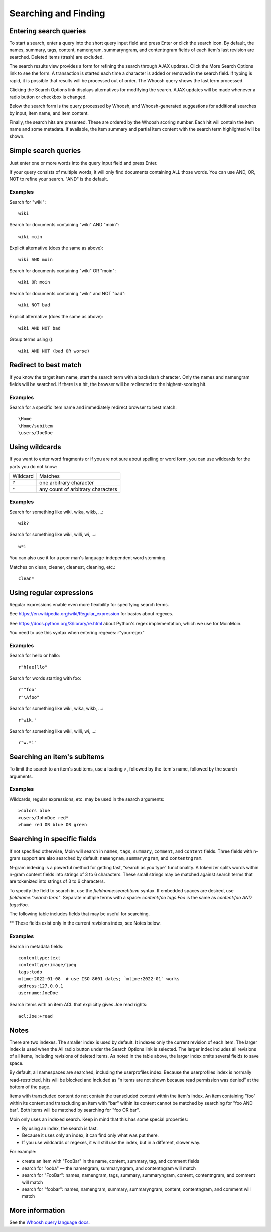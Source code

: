 =====================
Searching and Finding
=====================

Entering search queries
=======================

To start a search, enter a query into the short query input field and press
Enter or click the search icon. By default, the names, summary, tags, content, namengram,
summaryngram, and contentngram fields of each item's last revision are searched.
Deleted items (trash) are excluded.

The search results view provides a form for refining the search through
AJAX updates. Click the More Search Options link to see the form.
A transaction is started each time a character is added or removed
in the search field. If typing is rapid, it is possible that results will be
processed out of order. The Whoosh query shows the last term processed.

Clicking the Search Options link displays alternatives for modifying the search.
AJAX updates will be made whenever a radio button or checkbox is changed.

Below the search form is the query processed by Whoosh, and Whoosh-generated
suggestions for additional searches by input, item name, and item content.

Finally, the search hits are presented. These are ordered by
the Whoosh scoring number. Each hit will contain the item name and some
metadata. If available, the item summary and partial item content with the
search term highlighted will be shown.

Simple search queries
=====================
Just enter one or more words into the query input field and press Enter.

If your query consists of multiple words, it will only find documents containing ALL those
words. You can use AND, OR, NOT to refine your search. "AND" is the default.

Examples
--------
Search for "wiki"::

  wiki

Search for documents containing "wiki" AND "moin"::

  wiki moin

Explicit alternative (does the same as above)::

  wiki AND moin

Search for documents containing "wiki" OR "moin"::

  wiki OR moin

Search for documents containing "wiki" and NOT "bad"::

  wiki NOT bad

Explicit alternative (does the same as above)::

  wiki AND NOT bad

Group terms using ()::

  wiki AND NOT (bad OR worse)

Redirect to best match
======================

If you know the target item name, start the search term with a backslash character.
Only the names and namengram fields will be searched. If there is a hit, the browser will be
redirected to the highest-scoring hit.

Examples
--------
Search for a specific item name and immediately redirect browser to best match::

  \Home
  \Home/subitem
  \users/JoeDoe

Using wildcards
===============

If you want to enter word fragments or if you are not sure about spelling or
word form, you can use wildcards for the parts you do not know:

+----------------+-----------------------------------+
| Wildcard       | Matches                           |
+----------------+-----------------------------------+
| ``?``          | one arbitrary character           |
+----------------+-----------------------------------+
| ``*``          | any count of arbitrary characters |
+----------------+-----------------------------------+

Examples
--------
Search for something like wiki, wika, wikb, ...::

  wik?

Search for something like wiki, willi, wi, ...::

  w*i

You can also use it for a poor man's language-independent word stemming.

Matches on clean, cleaner, cleanest, cleaning, etc.::

  clean*

Using regular expressions
=========================

Regular expressions enable even more flexibility for specifying search terms.

See https://en.wikipedia.org/wiki/Regular_expression for basics about regexes.

See https://docs.python.org/3/library/re.html about Python's regex implementation,
which we use for MoinMoin.

You need to use this syntax when entering regexes: r"yourregex"

Examples
--------
Search for hello or hallo::

  r"h[ae]llo"

Search for words starting with foo::

  r"^foo"
  r"\Afoo"

Search for something like wiki, wika, wikb, ...::

  r"wik."

Search for something like wiki, willi, wi, ...::

  r"w.*i"


Searching an item's subitems
============================
To limit the search to an item's subitems, use a leading `>`, followed by the
item's name, followed by the search arguments.

Examples
--------
Wildcards, regular expressions, etc. may be used in the search arguments::

  >colors blue
  >users/JohnDoe red*
  >home red OR blue OR green

Searching in specific fields
============================

If not specified otherwise, Moin will search in ``names``,
``tags``, ``summary``, ``comment``, and ``content`` fields. Three fields with
n-gram support are also searched by default: ``namengram``, ``summaryngram``,
and ``contentngram``.

N-gram indexing is a powerful method for getting fast, “search as you type” functionality.
A tokenizer splits words within n-gram content fields into strings of 3 to 6 characters.
These small strings may be matched against search terms that are tokenized into strings
of 3 to 6 characters.

To specify the field to search in, use the `fieldname:searchterm` syntax.
If embedded spaces are desired, use `fieldname:"search term"`. Separate
multiple terms with a space: `content:foo tags:Foo` is the same as
`content:foo AND tags:Foo`.

The following table includes fields that may be useful for searching.

+-------------------------+-------------------------------------------------------+
| Field name              | Field value                                           |
+-------------------------+-------------------------------------------------------+
| ``acl`` **              | access control list (see below)                       |
+-------------------------+-------------------------------------------------------+
| ``address``             | submitter IP address, e.g. 127.0.0.1                  |
+-------------------------+-------------------------------------------------------+
| ``comment``             | editor comment on save, rename, etc.                  |
+-------------------------+-------------------------------------------------------+
| ``content``             | document contents, e.g. This is some example content. |
+-------------------------+-------------------------------------------------------+
| ``contentngram`` **     | document contents, tokenized by 3 to 6 characters.    |
+-------------------------+-------------------------------------------------------+
| ``contenttype``         | document type: text, image, audio, MoinWiki, JPG, ... |
+-------------------------+-------------------------------------------------------+
| ``itemlinks`` **        | link targets of the document, e.g. OtherItem          |
+-------------------------+-------------------------------------------------------+
| ``itemtransclusions`` **| transclusion targets of the document, e.g. OtherItem  |
+-------------------------+-------------------------------------------------------+
| ``language``            | (main) language of the document contents, e.g. en     |
+-------------------------+-------------------------------------------------------+
| ``mtime``               | document modification (submission) date, e.g. 2011-08-07 |
+-------------------------+-------------------------------------------------------+
| ``namengram`` **        | document names, tokenized by 3 to 6 characters.       |
+-------------------------+-------------------------------------------------------+
| ``names``               | document names, e.g. Home, MyWikiPage                 |
+-------------------------+-------------------------------------------------------+
| ``namespace``           | namespace:"" for default or namespace:users           |
+-------------------------+-------------------------------------------------------+
| ``name_exact``          | same as ``names``, but is not tokenized                |
+-------------------------+-------------------------------------------------------+
| ``name_old``            | name_old:* for all renamed items                      |
+-------------------------+-------------------------------------------------------+
| ``summary``             | summary text, if provided by author                   |
+-------------------------+-------------------------------------------------------+
| ``summaryngram`` **     | summary text, tokenized by 3 to 6 characters.         |
+-------------------------+-------------------------------------------------------+
| ``tags``                | tags of the document, e.g. important, hard, TODO      |
+-------------------------+-------------------------------------------------------+
| ``username``            | submitter username, e.g. JoeDoe                       |
+-------------------------+-------------------------------------------------------+

** These fields exist only in the current revisions index, see Notes below.

Examples
--------
Search in metadata fields::

  contenttype:text
  contenttype:image/jpeg
  tags:todo
  mtime:2022-01-08  # use ISO 8601 dates; `mtime:2022-01` works
  address:127.0.0.1
  username:JoeDoe

Search items with an item ACL that explicitly gives Joe read rights::

  acl:Joe:+read

Notes
=====

There are two indexes. The smaller index is used by default. It indexes only the
current revision of each item. The larger index is used when the All radio
button under the Search Options link is selected. The larger index includes all
revisions of all items, including revisions of deleted items. As noted in the table
above, the larger index omits several fields to save space.

By default, all namespaces are searched, including the userprofiles index. Because
the userprofiles index is normally read-restricted, hits will be blocked and included
as “n items are not shown because read permission was denied” at the bottom of the page.

Items with transcluded content do not contain the transcluded content within the
item's index. An item containing "foo" within its content and transcluding an item with
"bar" within its content cannot be matched by searching for "foo AND bar". Both items
will be matched by searching for "foo OR bar".

Moin only uses an indexed search. Keep in mind that this has some special properties:

* By using an index, the search is fast.
* Because it uses only an index, it can find only what was put there.
* If you use wildcards or regexes, it will still use the index, but in a different, slower way.

For example:

* create an item with "FooBar" in the name, content, summary, tag, and comment fields
* search for "ooba" — the namengram, summaryngram, and contentngram will match
* search for "FooBar": names, namengram, tags, summary, summaryngram, content,
  contentngram, and comment will match
* search for "foobar": names, namengram, summary, summaryngram, content, contentngram,
  and comment will match

More information
================

See the `Whoosh query language docs <https://whoosh.readthedocs.io/en/latest/querylang.html>`_.
